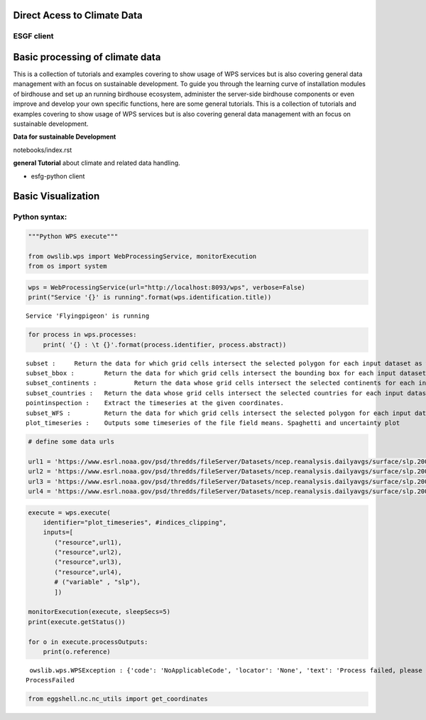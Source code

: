 .. _tutorials_firststepps:

Direct Acess to Climate Data
============================

ESGF client
...........


Basic processing of climate data
================================

This is a collection of tutorials and examples covering to show usage of WPS services but is also covering general data management with an focus on sustainable development. To guide you through the learning curve of installation modules of birdhouse and set up an running birdhouse ecosystem, administer the server-side birdhouse components or even improve and develop your own specific functions, here are some general tutorials. This is a collection of tutorials and examples covering to show usage of WPS services but is also covering general data management with an focus on sustainable development.

**Data for sustainable Development**



.. gittoctree:: https://github.com/nilshempelmann/climdatatutorial.git

notebooks/index.rst


.. gitinclude:: https://github.com/nilshempelmann/climdatatutorial/blob/master/notebooks/index.rst



**general Tutorial** about climate and related data handling.



* esfg-python client

Basic Visualization
===================


.. _python_guide:

Python syntax:
..............

.. code:: ipython3

    """Python WPS execute"""

    from owslib.wps import WebProcessingService, monitorExecution
    from os import system


.. code:: ipython3

    wps = WebProcessingService(url="http://localhost:8093/wps", verbose=False)
    print("Service '{}' is running".format(wps.identification.title))


.. parsed-literal::

    Service 'Flyingpigeon' is running


.. code:: ipython3

    for process in wps.processes:
        print( '{} : \t {}'.format(process.identifier, process.abstract))


.. parsed-literal::

    subset : 	 Return the data for which grid cells intersect the selected polygon for each input dataset as well asthe time range selected.
    subset_bbox : 	 Return the data for which grid cells intersect the bounding box for each input dataset as well asthe time range selected.
    subset_continents : 	 Return the data whose grid cells intersect the selected continents for each input dataset.
    subset_countries : 	 Return the data whose grid cells intersect the selected countries for each input dataset.
    pointinspection : 	 Extract the timeseries at the given coordinates.
    subset_WFS : 	 Return the data for which grid cells intersect the selected polygon for each input dataset.
    plot_timeseries : 	 Outputs some timeseries of the file field means. Spaghetti and uncertainty plot


.. code:: ipython3

    # define some data urls

    url1 = 'https://www.esrl.noaa.gov/psd/thredds/fileServer/Datasets/ncep.reanalysis.dailyavgs/surface/slp.2000.nc'
    url2 = 'https://www.esrl.noaa.gov/psd/thredds/fileServer/Datasets/ncep.reanalysis.dailyavgs/surface/slp.2001.nc'
    url3 = 'https://www.esrl.noaa.gov/psd/thredds/fileServer/Datasets/ncep.reanalysis.dailyavgs/surface/slp.2002.nc'
    url4 = 'https://www.esrl.noaa.gov/psd/thredds/fileServer/Datasets/ncep.reanalysis.dailyavgs/surface/slp.2003.nc'

.. code:: ipython3

    execute = wps.execute(
        identifier="plot_timeseries", #indices_clipping",
        inputs=[
           ("resource",url1),
           ("resource",url2),
           ("resource",url3),
           ("resource",url4),
           # ("variable" , "slp"),
           ])

    monitorExecution(execute, sleepSecs=5)
    print(execute.getStatus())

    for o in execute.processOutputs:
        print(o.reference)


.. parsed-literal::

     owslib.wps.WPSException : {'code': 'NoApplicableCode', 'locator': 'None', 'text': 'Process failed, please check server error log'}
    ProcessFailed


.. code:: ipython3

    from eggshell.nc.nc_utils import get_coordinates
